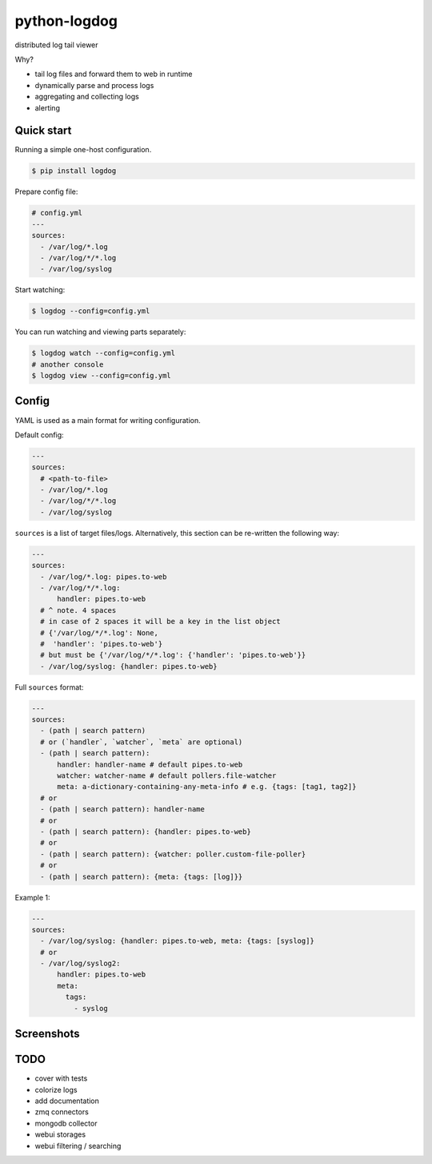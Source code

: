 python-logdog
-------------

distributed log tail viewer

Why?

- tail log files and forward them to web in runtime
- dynamically parse and process logs
- aggregating and collecting logs
- alerting


Quick start
===========

Running a simple one-host configuration.

.. code-block:: bash

    $ pip install logdog

Prepare config file:

.. code-block:: yaml

    # config.yml
    ---
    sources:
      - /var/log/*.log
      - /var/log/*/*.log
      - /var/log/syslog

Start watching:

.. code-block:: bash

    $ logdog --config=config.yml

You can run watching and viewing parts separately:

.. code-block:: bash

    $ logdog watch --config=config.yml
    # another console
    $ logdog view --config=config.yml


Config
======

YAML is used as a main format for writing configuration.

Default config:

.. code-block:: yaml

    ---
    sources:
      # <path-to-file>
      - /var/log/*.log
      - /var/log/*/*.log
      - /var/log/syslog

``sources`` is a list of target files/logs. Alternatively, this section can be re-written the following way:

.. code-block:: yaml

    ---
    sources:
      - /var/log/*.log: pipes.to-web
      - /var/log/*/*.log:
          handler: pipes.to-web
      # ^ note. 4 spaces
      # in case of 2 spaces it will be a key in the list object
      # {'/var/log/*/*.log': None,
      #  'handler': 'pipes.to-web'}
      # but must be {'/var/log/*/*.log': {'handler': 'pipes.to-web'}}
      - /var/log/syslog: {handler: pipes.to-web}

Full ``sources`` format:

.. code-block:: none

    ---
    sources:
      - (path | search pattern)
      # or (`handler`, `watcher`, `meta` are optional)
      - (path | search pattern):
          handler: handler-name # default pipes.to-web
          watcher: watcher-name # default pollers.file-watcher
          meta: a-dictionary-containing-any-meta-info # e.g. {tags: [tag1, tag2]}
      # or
      - (path | search pattern): handler-name
      # or
      - (path | search pattern): {handler: pipes.to-web}
      # or
      - (path | search pattern): {watcher: poller.custom-file-poller}
      # or
      - (path | search pattern): {meta: {tags: [log]}}


Example 1:

.. code-block:: yaml

    ---
    sources:
      - /var/log/syslog: {handler: pipes.to-web, meta: {tags: [syslog]}
      # or
      - /var/log/syslog2:
          handler: pipes.to-web
          meta:
            tags:
              - syslog


Screenshots
===========

.. image:: http://i.imgur.com/B4JQ57T.png


TODO
====

- cover with tests
- colorize logs
- add documentation
- zmq connectors
- mongodb collector
- webui storages
- webui filtering / searching
